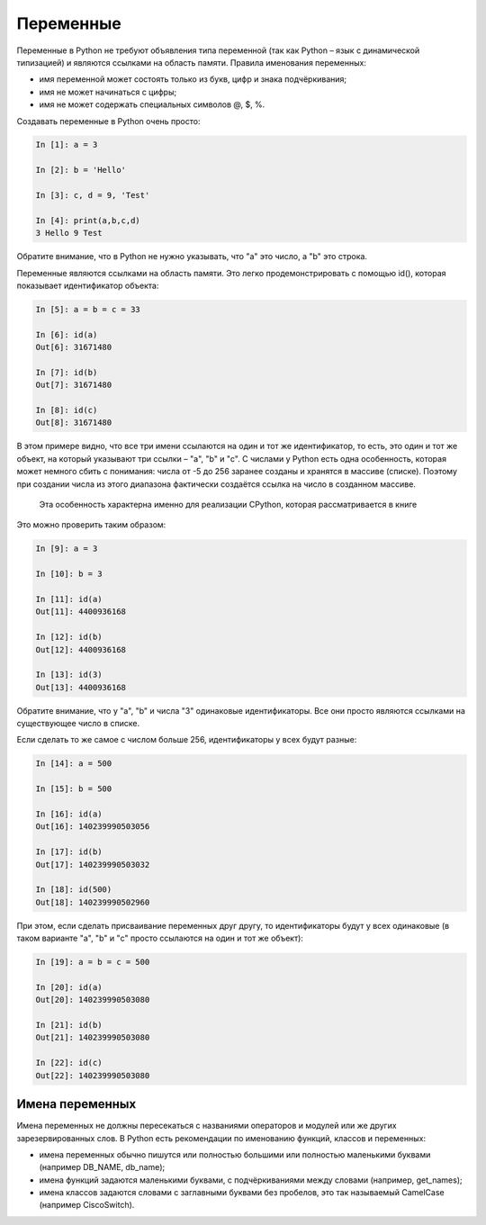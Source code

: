 Переменные
~~~~~~~~~~

Переменные в Python не требуют объявления типа переменной (так как
Python – язык с динамической типизацией) и являются ссылками на область
памяти. Правила именования переменных:

-  имя переменной может состоять только из букв, цифр и знака
   подчёркивания;
-  имя не может начинаться с цифры;
-  имя не может содержать специальных символов @, $, %.

Создавать переменные в Python очень просто:

.. code:: python

    In [1]: a = 3

    In [2]: b = 'Hello'

    In [3]: c, d = 9, 'Test'

    In [4]: print(a,b,c,d)
    3 Hello 9 Test

Обратите внимание, что в Python не нужно указывать, что "a" это число, а
"b" это строка.

Переменные являются ссылками на область памяти. Это легко
продемонстрировать с помощью id(), которая показывает идентификатор
объекта:

.. code:: python

    In [5]: a = b = c = 33

    In [6]: id(a)
    Out[6]: 31671480

    In [7]: id(b)
    Out[7]: 31671480

    In [8]: id(c)
    Out[8]: 31671480

В этом примере видно, что все три имени ссылаются на один и тот же
идентификатор, то есть, это один и тот же объект, на который указывают
три ссылки – "a", "b" и "c". С числами у Python есть одна особенность,
которая может немного сбить с понимания: числа от -5 до 256 заранее
созданы и хранятся в массиве (списке). Поэтому при создании числа из
этого диапазона фактически создаётся ссылка на число в созданном
массиве.

    Эта особенность характерна именно для реализации CPython, которая
    рассматривается в книге

Это можно проверить таким образом:

.. code:: python

    In [9]: a = 3

    In [10]: b = 3

    In [11]: id(a)
    Out[11]: 4400936168

    In [12]: id(b)
    Out[12]: 4400936168

    In [13]: id(3)
    Out[13]: 4400936168

Обратите внимание, что у "a", "b" и числа "3" одинаковые идентификаторы.
Все они просто являются ссылками на существующее число в списке.

Если сделать то же самое с числом больше 256, идентификаторы у всех
будут разные:

.. code:: python

    In [14]: a = 500

    In [15]: b = 500

    In [16]: id(a)
    Out[16]: 140239990503056

    In [17]: id(b)
    Out[17]: 140239990503032

    In [18]: id(500)
    Out[18]: 140239990502960

При этом, если сделать присваивание переменных друг другу, то
идентификаторы будут у всех одинаковые (в таком варианте "a", "b" и "c"
просто ссылаются на один и тот же объект):

.. code:: python

    In [19]: a = b = c = 500

    In [20]: id(a)
    Out[20]: 140239990503080

    In [21]: id(b)
    Out[21]: 140239990503080

    In [22]: id(c)
    Out[22]: 140239990503080

Имена переменных
^^^^^^^^^^^^^^^^

Имена переменных не должны пересекаться с названиями операторов и
модулей или же других зарезервированных слов. В Python есть рекомендации
по именованию функций, классов и переменных:

-  имена переменных обычно пишутся или полностью большими или полностью
   маленькими буквами (например DB\_NAME, db\_name);
-  имена функций задаются маленькими буквами, с подчёркиваниями между
   словами (например, get\_names);
-  имена классов задаются словами с заглавными буквами без пробелов, это
   так называемый CamelCase (например CiscoSwitch).

